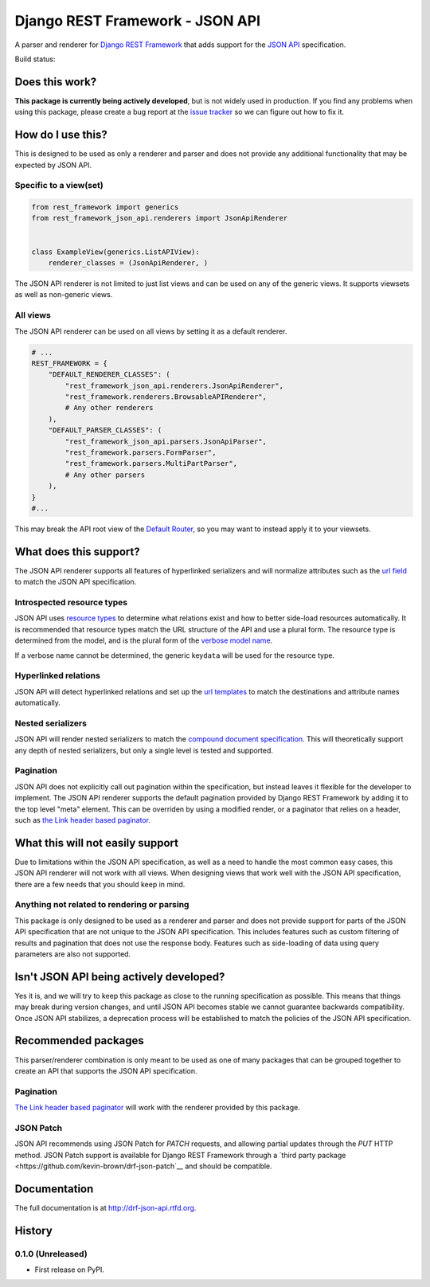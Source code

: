 Django REST Framework - JSON API
================================

A parser and renderer for `Django REST
Framework <http://www.django-rest-framework.org/>`__ that adds support
for the `JSON API <http://jsonapi.org/>`__ specification.

Build status: |Build Status|

Does this work?
---------------

**This package is currently being actively developed**, but is not
widely used in production. If you find any problems when using this
package, please create a bug report at the `issue
tracker <https://github.com/kevin-brown/drf-json-api/issues>`__ so we can figure out how to fix it.

How do I use this?
------------------

This is designed to be used as only a renderer and parser and does not
provide any additional functionality that may be expected by JSON API.

Specific to a view(set)
~~~~~~~~~~~~~~~~~~~~~~~

.. code:: python

    from rest_framework import generics
    from rest_framework_json_api.renderers import JsonApiRenderer


    class ExampleView(generics.ListAPIView):
        renderer_classes = (JsonApiRenderer, )

The JSON API renderer is not limited to just list views and can be used
on any of the generic views. It supports viewsets as well as non-generic
views.

All views
~~~~~~~~~

The JSON API renderer can be used on all views by setting it as a
default renderer.

.. code:: python

    # ...
    REST_FRAMEWORK = {
        "DEFAULT_RENDERER_CLASSES": (
            "rest_framework_json_api.renderers.JsonApiRenderer",
            "rest_framework.renderers.BrowsableAPIRenderer",
            # Any other renderers
        ),
        "DEFAULT_PARSER_CLASSES": (
            "rest_framework_json_api.parsers.JsonApiParser",
            "rest_framework.parsers.FormParser",
            "rest_framework.parsers.MultiPartParser",
            # Any other parsers
        ),
    }
    #...

This may break the API root view of the `Default Router
<http://www.django-rest-framework.org/api-guide/routers#defaultrouter>`__, so
you may want to instead apply it to your viewsets.

What does this support?
-----------------------

The JSON API renderer supports all features of hyperlinked serializers
and will normalize attributes such as the `url
field <http://www.django-rest-framework.org/api-guide/settings#url_field_name>`__
to match the JSON API specification.

Introspected resource types
~~~~~~~~~~~~~~~~~~~~~~~~~~~

JSON API uses `resource
types <http://jsonapi.org/format/#document-structure-resource-types>`__
to determine what relations exist and how to better side-load resources
automatically. It is recommended that resource types match the URL
structure of the API and use a plural form. The resource type is
determined from the model, and is the plural form of the `verbose model
name <https://docs.djangoproject.com/en/dev/ref/models/options/#verbose-name-plural>`__.

If a verbose name cannot be determined, the generic key\ ``data`` will
be used for the resource type.

Hyperlinked relations
~~~~~~~~~~~~~~~~~~~~~

JSON API will detect hyperlinked relations and set up the `url
templates <http://jsonapi.org/format/#document-structure-url-templates>`__
to match the destinations and attribute names automatically.

Nested serializers
~~~~~~~~~~~~~~~~~~

JSON API will render nested serializers to match the `compound document
specification <http://jsonapi.org/format/#document-structure-compound-documents>`__.
This will theoretically support any depth of nested serializers, but
only a single level is tested and supported.

Pagination
~~~~~~~~~~
JSON API does not explicitly call out pagination within the
specification, but instead leaves it flexible for the developer to
implement. The JSON API renderer supports the default pagination provided
by Django REST Framework by adding it to the top level "meta" element.  This
can be overriden by using a modified render, or a paginator that relies on a
header, such as `the Link header based
paginator <https://github.com/kevin-brown/drf-link-pagination>`__.


What this will not easily support
---------------------------------

Due to limitations within the JSON API specification, as well as a need
to handle the most common easy cases, this JSON API renderer will not
work with all views. When designing views that work well with the JSON
API specification, there are a few needs that you should keep in mind.

Anything not related to rendering or parsing
~~~~~~~~~~~~~~~~~~~~~~~~~~~~~~~~~~~~~~~~~~~~

This package is only designed to be used as a renderer and parser and
does not provide support for parts of the JSON API specification that
are not unique to the JSON API specification. This includes features
such as custom filtering of results and pagination that does not use the
response body. Features such as side-loading of data using query
parameters are also not supported.

Isn't JSON API being actively developed?
----------------------------------------

Yes it is, and we will try to keep this package as close to the running
specification as possible. This means that things may break during
version changes, and until JSON API becomes stable we cannot guarantee
backwards compatibility. Once JSON API stabilizes, a deprecation process
will be established to match the policies of the JSON API specification.

Recommended packages
--------------------

This parser/renderer combination is only meant to be used as one of many
packages that can be grouped together to create an API that supports the
JSON API specification.

Pagination
~~~~~~~~~~

`The Link header based
paginator <https://github.com/kevin-brown/drf-link-pagination>`__ will
work with the renderer provided by this package.

JSON Patch
~~~~~~~~~~

JSON API recommends using JSON Patch for `PATCH` requests, and allowing partial
updates through the `PUT` HTTP method.  JSON Patch support is available for
Django REST Framework through a `third party package
<https://github.com/kevin-brown/drf-json-patch`__ and should be compatible.

.. |Build Status| image:: https://travis-ci.org/kevin-brown/drf-json-api.svg?branch=master
   :target: https://travis-ci.org/kevin-brown/drf-json-api



Documentation
-------------

The full documentation is at http://drf-json-api.rtfd.org.



History
-------

0.1.0 (Unreleased)
~~~~~~~~~~~~~~~~~~

* First release on PyPI.


